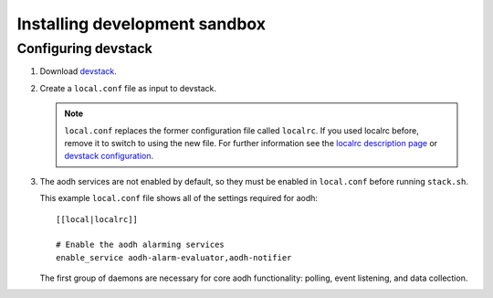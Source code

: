 ..
      Copyright 2012 Nicolas Barcet for Canonical
                2013 New Dream Network, LLC (DreamHost)

      Licensed under the Apache License, Version 2.0 (the "License"); you may
      not use this file except in compliance with the License. You may obtain
      a copy of the License at

          http://www.apache.org/licenses/LICENSE-2.0

      Unless required by applicable law or agreed to in writing, software
      distributed under the License is distributed on an "AS IS" BASIS, WITHOUT
      WARRANTIES OR CONDITIONS OF ANY KIND, either express or implied. See the
      License for the specific language governing permissions and limitations
      under the License.

===============================
 Installing development sandbox
===============================

Configuring devstack
====================

.. index::
   double: installing; devstack

1. Download devstack_.

2. Create a ``local.conf`` file as input to devstack.

   .. note::

      ``local.conf`` replaces the former configuration file called ``localrc``.
      If you used localrc before, remove it to switch to using the new file.
      For further information see the `localrc description page
      <http://devstack.org/localrc.html>`_ or `devstack configuration
      <http://devstack.org/configuration.html>`_.

3. The aodh services are not enabled by default, so they must be
   enabled in ``local.conf`` before running ``stack.sh``.

   This example ``local.conf`` file shows all of the settings required for
   aodh::

      [[local|localrc]]

      # Enable the aodh alarming services
      enable_service aodh-alarm-evaluator,aodh-notifier

   The first group of daemons are necessary for core aodh functionality:
   polling, event listening, and data collection.

.. _devstack: http://www.devstack.org/
